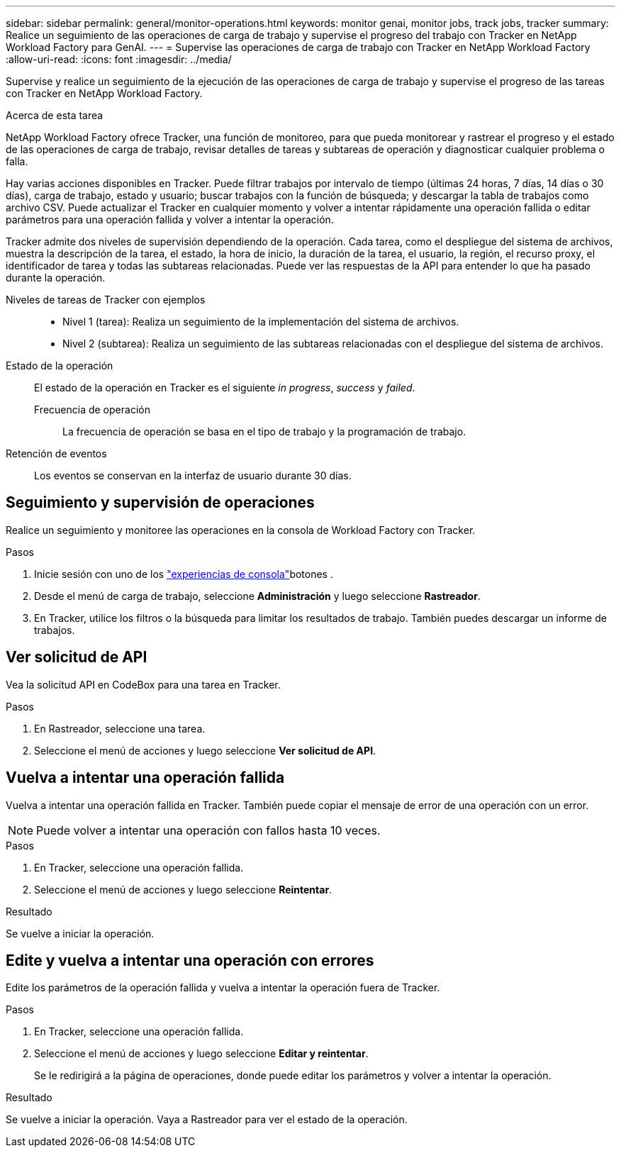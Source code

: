 ---
sidebar: sidebar 
permalink: general/monitor-operations.html 
keywords: monitor genai, monitor jobs, track jobs, tracker 
summary: Realice un seguimiento de las operaciones de carga de trabajo y supervise el progreso del trabajo con Tracker en NetApp Workload Factory para GenAI. 
---
= Supervise las operaciones de carga de trabajo con Tracker en NetApp Workload Factory
:allow-uri-read: 
:icons: font
:imagesdir: ../media/


[role="lead"]
Supervise y realice un seguimiento de la ejecución de las operaciones de carga de trabajo y supervise el progreso de las tareas con Tracker en NetApp Workload Factory.

.Acerca de esta tarea
NetApp Workload Factory ofrece Tracker, una función de monitoreo, para que pueda monitorear y rastrear el progreso y el estado de las operaciones de carga de trabajo, revisar detalles de tareas y subtareas de operación y diagnosticar cualquier problema o falla.

Hay varias acciones disponibles en Tracker. Puede filtrar trabajos por intervalo de tiempo (últimas 24 horas, 7 días, 14 días o 30 días), carga de trabajo, estado y usuario; buscar trabajos con la función de búsqueda; y descargar la tabla de trabajos como archivo CSV. Puede actualizar el Tracker en cualquier momento y volver a intentar rápidamente una operación fallida o editar parámetros para una operación fallida y volver a intentar la operación.

Tracker admite dos niveles de supervisión dependiendo de la operación. Cada tarea, como el despliegue del sistema de archivos, muestra la descripción de la tarea, el estado, la hora de inicio, la duración de la tarea, el usuario, la región, el recurso proxy, el identificador de tarea y todas las subtareas relacionadas. Puede ver las respuestas de la API para entender lo que ha pasado durante la operación.

Niveles de tareas de Tracker con ejemplos::
+
--
* Nivel 1 (tarea): Realiza un seguimiento de la implementación del sistema de archivos.
* Nivel 2 (subtarea): Realiza un seguimiento de las subtareas relacionadas con el despliegue del sistema de archivos.


--
Estado de la operación:: El estado de la operación en Tracker es el siguiente _in progress_, _success_ y _failed_.
+
--
Frecuencia de operación:: La frecuencia de operación se basa en el tipo de trabajo y la programación de trabajo.


--
Retención de eventos:: Los eventos se conservan en la interfaz de usuario durante 30 días.




== Seguimiento y supervisión de operaciones

Realice un seguimiento y monitoree las operaciones en la consola de Workload Factory con Tracker.

.Pasos
. Inicie sesión con uno de los link:https://docs.netapp.com/us-en/workload-setup-admin/console-experiences.html["experiencias de consola"^]botones .
. Desde el menú de carga de trabajo, seleccione *Administración* y luego seleccione *Rastreador*.
. En Tracker, utilice los filtros o la búsqueda para limitar los resultados de trabajo. También puedes descargar un informe de trabajos.




== Ver solicitud de API

Vea la solicitud API en CodeBox para una tarea en Tracker.

.Pasos
. En Rastreador, seleccione una tarea.
. Seleccione el menú de acciones y luego seleccione *Ver solicitud de API*.




== Vuelva a intentar una operación fallida

Vuelva a intentar una operación fallida en Tracker. También puede copiar el mensaje de error de una operación con un error.


NOTE: Puede volver a intentar una operación con fallos hasta 10 veces.

.Pasos
. En Tracker, seleccione una operación fallida.
. Seleccione el menú de acciones y luego seleccione *Reintentar*.


.Resultado
Se vuelve a iniciar la operación.



== Edite y vuelva a intentar una operación con errores

Edite los parámetros de la operación fallida y vuelva a intentar la operación fuera de Tracker.

.Pasos
. En Tracker, seleccione una operación fallida.
. Seleccione el menú de acciones y luego seleccione *Editar y reintentar*.
+
Se le redirigirá a la página de operaciones, donde puede editar los parámetros y volver a intentar la operación.



.Resultado
Se vuelve a iniciar la operación. Vaya a Rastreador para ver el estado de la operación.
